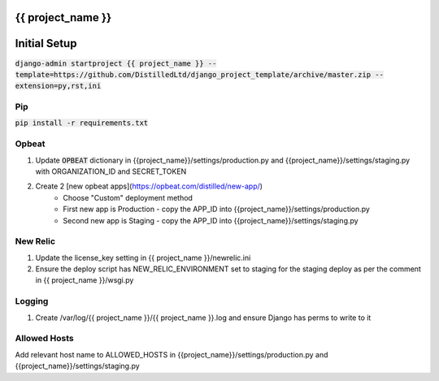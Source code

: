 {{ project_name }}
========================================================

Initial Setup
========================================================

:code:`django-admin startproject {{ project_name }} --template=https://github.com/DistilledLtd/django_project_template/archive/master.zip --extension=py,rst,ini`


Pip
~~~~~~~~
:code:`pip install -r requirements.txt`


Opbeat
~~~~~~~~

1) Update :code:`OPBEAT` dictionary in {{project_name}}/settings/production.py and {{project_name}}/settings/staging.py with ORGANIZATION_ID and SECRET_TOKEN
2) Create 2 [new opbeat apps](https://opbeat.com/distilled/new-app/)
    - Choose "Custom" deployment method
    - First new app is Production - copy the APP_ID into {{project_name}}/settings/production.py
    - Second new app is Staging - copy the APP_ID into {{project_name}}/settings/staging.py

New Relic
~~~~~~~~~~~

1) Update the license_key setting in {{ project_name }}/newrelic.ini
2) Ensure the deploy script has NEW_RELIC_ENVIRONMENT set to staging for the staging deploy as per the comment in {{ project_name }}/wsgi.py     

Logging
~~~~~~~~~~~~~~

1) Create /var/log/{{ project_name }}/{{ project_name }}.log and ensure Django has perms to write to it


Allowed Hosts
~~~~~~~~~~~~~~

Add relevant host name to ALLOWED_HOSTS in {{project_name}}/settings/production.py and {{project_name}}/settings/staging.py
